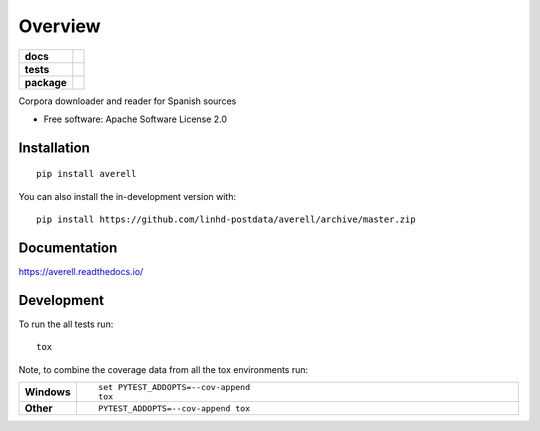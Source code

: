 ========
Overview
========

.. start-badges

.. list-table::
    :stub-columns: 1

    * - docs
      - |docs|
    * - tests
      - | |travis|
        | |codecov|
        | |landscape|
    * - package
      - | |version| |wheel| |supported-versions| |supported-implementations|
.. |docs| image:: https://readthedocs.org/projects/averell/badge/?style=flat
    :target: https://readthedocs.org/projects/averell
    :alt: Documentation Status

.. |travis| image:: https://api.travis-ci.org/linhd-postdata/averell.svg?branch=master
    :alt: Travis-CI Build Status
    :target: https://travis-ci.org/linhd-postdata/averell

.. |codecov| image:: https://codecov.io/github/linhd-postdata/averell/coverage.svg?branch=master
    :alt: Coverage Status
    :target: https://codecov.io/github/linhd-postdata/averell

.. |landscape| image:: https://landscape.io/github/linhd-postdata/averell/master/landscape.svg?style=flat
    :target: https://landscape.io/github/linhd-postdata/averell/master
    :alt: Code Quality Status

.. |version| image:: https://img.shields.io/pypi/v/averell.svg
    :alt: PyPI Package latest release
    :target: https://pypi.org/project/averell

.. |wheel| image:: https://img.shields.io/pypi/wheel/averell.svg
    :alt: PyPI Wheel
    :target: https://pypi.org/project/averell

.. |supported-versions| image:: https://img.shields.io/pypi/pyversions/averell.svg
    :alt: Supported versions
    :target: https://pypi.org/project/averell

.. |supported-implementations| image:: https://img.shields.io/pypi/implementation/averell.svg
    :alt: Supported implementations
    :target: https://pypi.org/project/averell


.. end-badges

Corpora downloader and reader for Spanish sources

* Free software: Apache Software License 2.0

Installation
============

::

    pip install averell

You can also install the in-development version with::

    pip install https://github.com/linhd-postdata/averell/archive/master.zip


Documentation
=============


https://averell.readthedocs.io/


Development
===========

To run the all tests run::

    tox

Note, to combine the coverage data from all the tox environments run:

.. list-table::
    :widths: 10 90
    :stub-columns: 1

    - - Windows
      - ::

            set PYTEST_ADDOPTS=--cov-append
            tox

    - - Other
      - ::

            PYTEST_ADDOPTS=--cov-append tox
